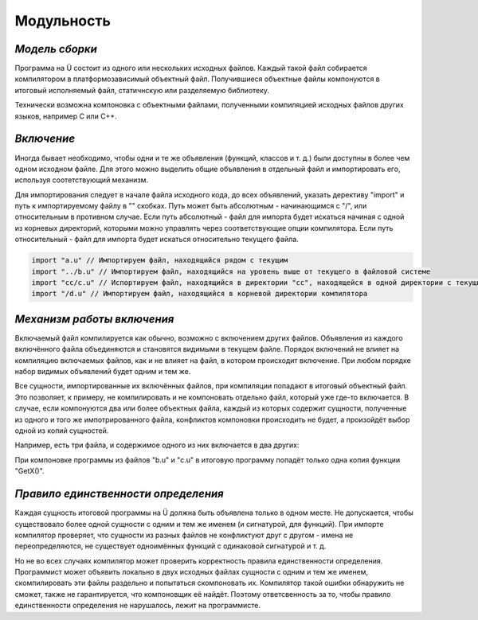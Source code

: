 Модульность
===========

***************
*Модель сборки*
***************

Программа на Ü состоит из одного или нескольких исходных файлов. Каждый такой файл собирается компилятором в платформозависимый объектный файл.
Получившиеся объектные файлы компонуются в итоговый исполняемый файл, статичнскую или разделяемую библиотеку.

Технически возможна компоновка с объектными файлами, полученными компиляцией исходных файлов других языков, например C или C++.


***********
*Включение*
***********

Иногда бывает необходимо, чтобы одни и те же объявления (функций, классов и т. д.) были доступны в более чем одном исходном файле.
Для этого можно выделить общие объявления в отдельный файл и импортировать его, используя соотетствующий механизм.

Для импортирования следует в начале файла исходного кода, до всех объявлений, указать дерективу "import" и путь к импортируемому файлу в "" скобках.
Путь может быть абсолютным - начинающимся с "/", или относительным в противном случае.
Если путь абсолютный - файл для импорта будет искаться начиная с одной из корневых директорий, которыми можно управлять через соответствующие опции компилятора.
Если путь относительный - файл для импорта будет искаться относительно текущего файла.

.. code-block:: u_spr

   import "a.u" // Импортируем файл, находящийся рядом с текущим
   import "../b.u" // Импортируем файл, находящийся на уровень выше от текущего в файловой системе
   import "cc/c.u" // Испортируем файл, находящийся в директории "cc", находящейся в одной директории с текущим файлом
   import "/d.u" // Импортируем файл, находящийся в корневой директории компилятора

***************************
*Механизм работы включения*
***************************

Включаемый файл компилируется как обычно, возможно с включением других файлов. Объявления из каждого включённого файла объединяются и становятся видимыми в текущем файле.
Порядок включений не влияет на компиляцию включаемых файлов, как и не влияет на файл, в котором происходит включение. При любом порядке набор видимых объявлений будет одним и тем же.

Все сущности, импортированные их включённых файлов, при компиляции попадают в итоговый объектный файл.
Это позволяет, к примеру, не компилировать и не компоновать отдельно файл, который уже где-то включается.
В случае, если компонуются два или более объектных файла, каждый из которых содержит сущности, полученные из одного и того же импотрированного файла, конфликтов компоновки происходить не будет, а произойдёт выбор одной из копий сущностей.

Например, есть три файла, и содержимое одного из них включается в два других:

.. code-block:: u_spr
  :caption: a.u

   fn GetX() : i32 { return 42; }

.. code-block:: u_spr
  :caption: b.u

   import "a.u"

.. code-block:: u_spr
  :caption: c.u

   import "a.u"

При компоновке программы из файлов "b.u" и "c.u" в итоговую программу попадёт только одна копия функции "GetX()".

************************************
*Правило единственности определения*
************************************

Каждая сущность итоговой программы на Ü должна быть объявлена только в одном месте.
Не допускается, чтобы существовало более одной сущности с одним и тем же именем (и сигнатурой, для функций).
При импорте компилятор проверяет, что сущности из разных файлов не конфликтуют друг с другом - имена не переопределяются, не существует одноимённых функций с одинаковой сигнатурой и т. д.

Но не во всех случаях компилятор может проверить корректность правила единственности определения.
Программист может объявить локально в двух исходных файлах сущности с одним и тем же именем, скомпилировать эти файлы раздельно и попытаться скомпоновать их.
Компилятор такой ошибки обнаружить не сможет, также не гарантируется, что компоновщик её найдёт.
Поэтому ответсвенность за то, чтобы правило единственности определения не нарушалось, лежит на программисте.
